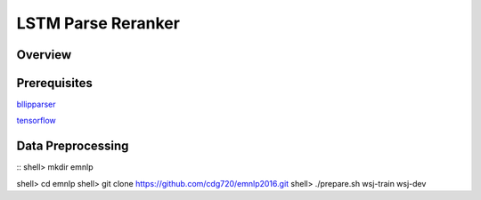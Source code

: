 LSTM Parse Reranker
----------------------
Overview
~~~~~~

Prerequisites
~~~~~~~~~~~~
`bllipparser <https://pypi.python.org/pypi/bllipparser/2016.9.11>`_

`tensorflow <https://www.tensorflow.org/versions/r0.11/get_started/os_setup.html#download-and-setup>`_

Data Preprocessing
~~~~~~~~~~~~~~~~~~~~~~~~
::
shell> mkdir emnlp

shell> cd emnlp
shell> git clone https://github.com/cdg720/emnlp2016.git
shell> ./prepare.sh wsj-train wsj-dev



